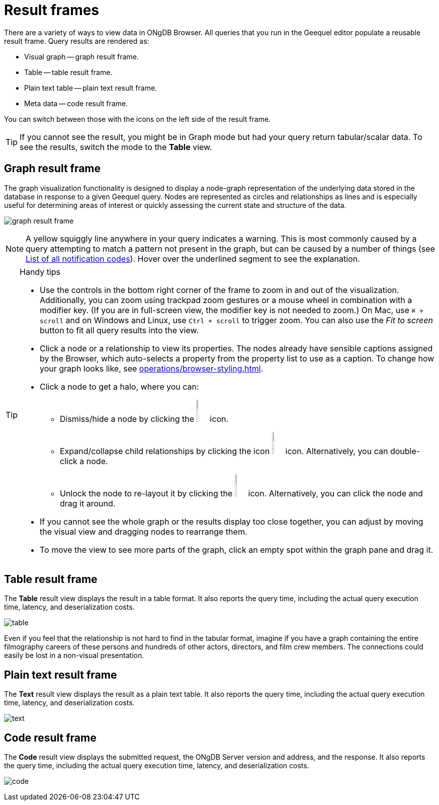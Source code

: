 :description: Overview for the result frames.


[[result-frames]]
= Result frames

There are a variety of ways to view data in ONgDB Browser.
All queries that you run in the Geequel editor populate a reusable result frame.
Query results are rendered as:

* Visual graph -- graph result frame.
* Table -- table result frame.
* Plain text table -- plain text result frame.
* Meta data -- code result frame.

You can switch between those with the icons on the left side of the result frame.

[TIP]
====
If you cannot see the result, you might be in Graph mode but had your query return tabular/scalar data.
To see the results, switch the mode to the *Table* view.
====


[[graph-result-frame]]
== Graph result frame

The graph visualization functionality is designed to display a node-graph representation of the underlying data stored in the database in response to a given Geequel query.
Nodes are represented as circles and relationships as lines and is especially useful for determining areas of interest or quickly assessing the current state and structure of the data.

image:graph-result-frame.png[]

[NOTE]
====
A yellow squiggly line anywhere in your query indicates a warning.
This is most commonly caused by a query attempting to match a pattern not present in the graph, but can be caused by a number of things (see link:https://docs.graphfoundation.org/status-codes/current/notifications/all-notifications/[List of all notification codes]).
Hover over the underlined segment to see the explanation.
====

.Handy tips
[TIP]
====
* Use the controls in the bottom right corner of the frame to zoom in and out of the visualization.
Additionally, you can zoom using trackpad zoom gestures or a mouse wheel in combination with a modifier key.
(If you are in full-screen view, the modifier key is not needed to zoom.)
On Mac, use `⌘ + scroll` and on Windows and Linux, use `Ctrl + scroll` to trigger zoom.
You can also use the _Fit to screen_ button to fit all query results into the view.
* Click a node or a relationship to view its properties.
The nodes already have sensible captions assigned by the Browser, which auto-selects a property from the property list to use as a caption.
To change how your graph looks like, see xref:operations/browser-styling.adoc[].
* Click a node to get a halo, where you can:
** Dismiss/hide a node by clicking the image:dismiss-node.png[width=3%] icon.
** Expand/collapse child relationships by clicking the icon image:expand-collapse.png[width=3%] icon.
Alternatively, you can double-click a node.
** Unlock the node to re-layout it by clicking the image:unlock-relayout.png[width=3%] icon.
Alternatively, you can click the node and drag it around.
* If you cannot see the whole graph or the results display too close together, you can adjust by moving the visual view and dragging nodes to rearrange them.
* To move the view to see more parts of the graph, click an empty spot within the graph pane and drag it.
====


[[table-result-frame]]
== Table result frame

The *Table* result view displays the result in a table format.
It also reports the query time, including the actual query execution time, latency, and deserialization costs.

image:table.png[]

Even if you feel that the relationship is not hard to find in the tabular format, imagine if you have a graph containing the entire filmography careers of these persons and hundreds of other actors, directors, and film crew members.
The connections could easily be lost in a non-visual presentation.


[[plain-text-result-frame]]
== Plain text result frame

The *Text* result view displays the result as a plain text table.
It also reports the query time, including the actual query execution time, latency, and deserialization costs.

image:text.png[]


[[code-result-frame]]
== Code result frame

The *Code* result view displays the submitted request, the ONgDB Server version and address, and the response.
It also reports the query time, including the actual query execution time, latency, and deserialization costs.

image:code.png[]
